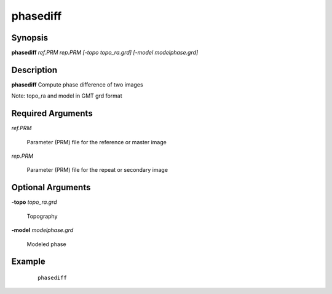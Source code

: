 .. index:: ! phasediff            

*********      
phasediff         
*********      

Synopsis
--------
**phasediff** *ref.PRM rep.PRM [-topo topo_ra.grd] [-model modelphase.grd]*


Description
-----------
**phasediff** Compute phase difference of two images                 

Note: topo_ra and model in GMT grd format    

Required Arguments
------------------

*ref.PRM*

	Parameter (PRM) file for the reference or master image

*rep.PRM*

	Parameter (PRM) file for the repeat or secondary image

Optional Arguments
------------------

**-topo** *topo_ra.grd*

	Topography	

**-model** *modelphase.grd*

	Modeled phase

Example
-------
 ::

    phasediff



